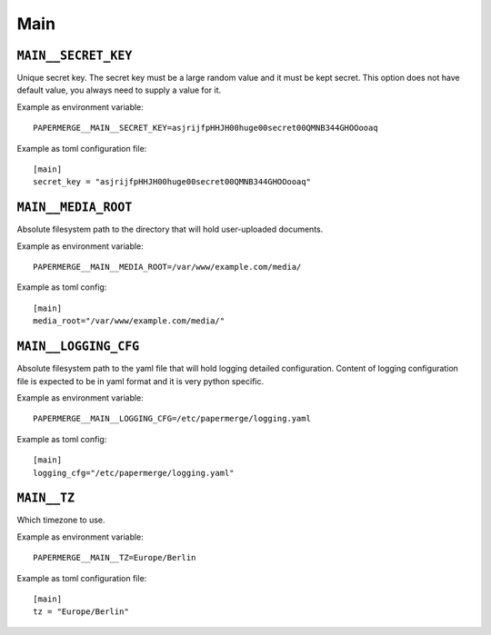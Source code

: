 .. _settings__main:

Main
====

.. _settings__main__secret_key:

``MAIN__SECRET_KEY``
~~~~~~~~~~~~~~~~~~~~

Unique secret key. The secret key must be a large random value and it must be
kept secret. This option does not have default value, you always need
to supply a value for it.

Example as environment variable::

  PAPERMERGE__MAIN__SECRET_KEY=asjrijfpHHJH00huge00secret00QMNB344GHOOooaq

Example as toml configuration file::

  [main]
  secret_key = "asjrijfpHHJH00huge00secret00QMNB344GHOOooaq"


``MAIN__MEDIA_ROOT``
~~~~~~~~~~~~~~~~~~~~~

Absolute filesystem path to the directory that will hold user-uploaded documents.

Example as environment variable::

  PAPERMERGE__MAIN__MEDIA_ROOT=/var/www/example.com/media/

Example as toml config::

  [main]
  media_root="/var/www/example.com/media/"


``MAIN__LOGGING_CFG``
~~~~~~~~~~~~~~~~~~~~~

Absolute filesystem path to the yaml file that will hold logging detailed
configuration. Content of logging configuration file is expected to be in
yaml format and it is very python specific.

Example as environment variable::

  PAPERMERGE__MAIN__LOGGING_CFG=/etc/papermerge/logging.yaml

Example as toml config::

  [main]
  logging_cfg="/etc/papermerge/logging.yaml"


``MAIN__TZ``
~~~~~~~~~~~~

Which timezone to use.

Example as environment variable::

  PAPERMERGE__MAIN__TZ=Europe/Berlin

Example as toml configuration file::

  [main]
  tz = "Europe/Berlin"
